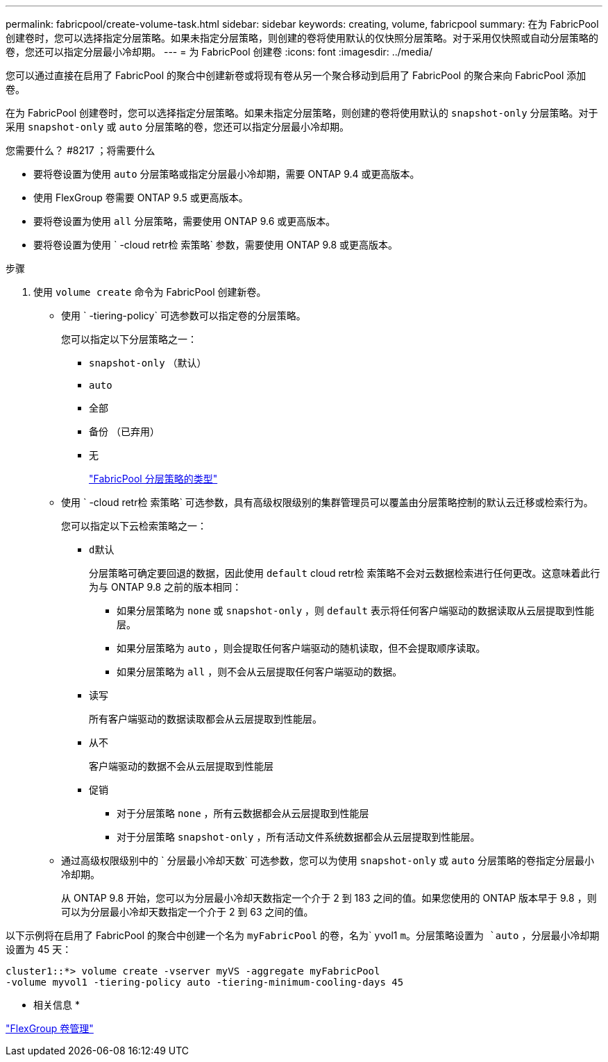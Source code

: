 ---
permalink: fabricpool/create-volume-task.html 
sidebar: sidebar 
keywords: creating, volume, fabricpool 
summary: 在为 FabricPool 创建卷时，您可以选择指定分层策略。如果未指定分层策略，则创建的卷将使用默认的仅快照分层策略。对于采用仅快照或自动分层策略的卷，您还可以指定分层最小冷却期。 
---
= 为 FabricPool 创建卷
:icons: font
:imagesdir: ../media/


[role="lead"]
您可以通过直接在启用了 FabricPool 的聚合中创建新卷或将现有卷从另一个聚合移动到启用了 FabricPool 的聚合来向 FabricPool 添加卷。

在为 FabricPool 创建卷时，您可以选择指定分层策略。如果未指定分层策略，则创建的卷将使用默认的 `snapshot-only` 分层策略。对于采用 `snapshot-only` 或 `auto` 分层策略的卷，您还可以指定分层最小冷却期。

.您需要什么？ #8217 ；将需要什么
* 要将卷设置为使用 `auto` 分层策略或指定分层最小冷却期，需要 ONTAP 9.4 或更高版本。
* 使用 FlexGroup 卷需要 ONTAP 9.5 或更高版本。
* 要将卷设置为使用 `all` 分层策略，需要使用 ONTAP 9.6 或更高版本。
* 要将卷设置为使用 ` -cloud retr检 索策略` 参数，需要使用 ONTAP 9.8 或更高版本。


.步骤
. 使用 `volume create` 命令为 FabricPool 创建新卷。
+
** 使用 ` -tiering-policy` 可选参数可以指定卷的分层策略。
+
您可以指定以下分层策略之一：

+
*** `snapshot-only` （默认）
*** `auto`
*** `全部`
*** `备份` （已弃用）
*** `无`
+
link:tiering-policies-concept.html#types-of-fabricpool-tiering-policies["FabricPool 分层策略的类型"]



** 使用 ` -cloud retr检 索策略` 可选参数，具有高级权限级别的集群管理员可以覆盖由分层策略控制的默认云迁移或检索行为。
+
您可以指定以下云检索策略之一：

+
*** `d默认`
+
分层策略可确定要回退的数据，因此使用 `default` cloud retr检 索策略不会对云数据检索进行任何更改。这意味着此行为与 ONTAP 9.8 之前的版本相同：

+
**** 如果分层策略为 `none` 或 `snapshot-only` ，则 `default` 表示将任何客户端驱动的数据读取从云层提取到性能层。
**** 如果分层策略为 `auto` ，则会提取任何客户端驱动的随机读取，但不会提取顺序读取。
**** 如果分层策略为 `all` ，则不会从云层提取任何客户端驱动的数据。


*** `读写`
+
所有客户端驱动的数据读取都会从云层提取到性能层。

*** `从不`
+
客户端驱动的数据不会从云层提取到性能层

*** `促销`
+
**** 对于分层策略 `none` ，所有云数据都会从云层提取到性能层
**** 对于分层策略 `snapshot-only` ，所有活动文件系统数据都会从云层提取到性能层。




** 通过高级权限级别中的 ` 分层最小冷却天数` 可选参数，您可以为使用 `snapshot-only` 或 `auto` 分层策略的卷指定分层最小冷却期。
+
从 ONTAP 9.8 开始，您可以为分层最小冷却天数指定一个介于 2 到 183 之间的值。如果您使用的 ONTAP 版本早于 9.8 ，则可以为分层最小冷却天数指定一个介于 2 到 63 之间的值。





以下示例将在启用了 FabricPool 的聚合中创建一个名为 `myFabricPool` 的卷，名为` yvol1 `m。分层策略设置为 `auto` ，分层最小冷却期设置为 45 天：

[listing]
----
cluster1::*> volume create -vserver myVS -aggregate myFabricPool
-volume myvol1 -tiering-policy auto -tiering-minimum-cooling-days 45
----
* 相关信息 *

link:../flexgroup/index.html["FlexGroup 卷管理"]
